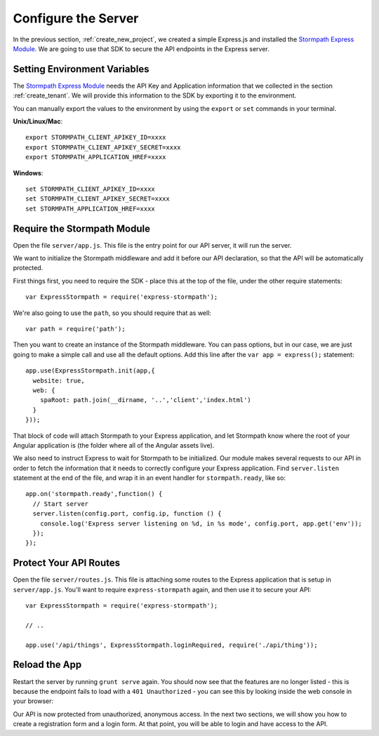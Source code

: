 .. _protect_api:

Configure the Server
====================

In the previous section, :ref:`create_new_project`, we created a simple
Express.js and installed the `Stormpath Express Module`_.  We are going to use that
SDK to secure the API endpoints in the Express server.


Setting Environment Variables
------------------------------------

The `Stormpath Express Module`_ needs the API Key and Application information that
we collected in the section :ref:`create_tenant`.  We will provide this
information to the SDK by exporting it to the environment.


You can manually export the values to the environment by using the ``export``
or ``set`` commands in your terminal.

**Unix/Linux/Mac**::

  export STORMPATH_CLIENT_APIKEY_ID=xxxx
  export STORMPATH_CLIENT_APIKEY_SECRET=xxxx
  export STORMPATH_APPLICATION_HREF=xxxx

**Windows**::

  set STORMPATH_CLIENT_APIKEY_ID=xxxx
  set STORMPATH_CLIENT_APIKEY_SECRET=xxxx
  set STORMPATH_APPLICATION_HREF=xxxx



Require the Stormpath Module
----------------------------

Open the file ``server/app.js``.  This file is the entry point for our API
server, it will run the server.

We want to initialize the Stormpath middleware and add it before our API
declaration, so that the API will be automatically protected.

First things first, you need to require the SDK - place this at the top of the
file, under the other require statements::

    var ExpressStormpath = require('express-stormpath');

We're also going to use the ``path``, so you should require that as well::

   var path = require('path');

Then you want to create an instance of the Stormpath middleware.  You can pass
options, but in our case, we are just going to make a simple call and use all
the default options.  Add this line after the ``var app = express();`` statement::

    app.use(ExpressStormpath.init(app,{
      website: true,
      web: {
        spaRoot: path.join(__dirname, '..','client','index.html')
      }
    }));

That block of code will attach Stormpath to your Express application, and let
Stormpath know where the root of your Angular application is (the folder
where all of the Angular assets live).

We also need to instruct Express to wait for Stormpath to be initialized.  Our
module makes several requests to our API in order to fetch the information that
it needs to correctly configure your Express application.  Find
``server.listen`` statement at the end of the file, and wrap it in an event
handler for ``stormpath.ready``, like so::

    app.on('stormpath.ready',function() {
      // Start server
      server.listen(config.port, config.ip, function () {
        console.log('Express server listening on %d, in %s mode', config.port, app.get('env'));
      });
    });

Protect Your API Routes
-----------------------

Open the file ``server/routes.js``. This file is attaching some routes to the
Express application that is setup in ``server/app.js``.  You'll want to require
``express-stormpath`` again, and then use it to secure your API::

    var ExpressStormpath = require('express-stormpath');

    // ..

    app.use('/api/things', ExpressStormpath.loginRequired, require('./api/thing'));

Reload the App
---------------

Restart the server by running ``grunt serve`` again.  You should now see that
the features are no longer listed - this is because the endpoint fails to load
with a ``401 Unauthorized`` - you can see this by looking inside the web console
in your browser:

.. image:: _static/features-unauthorized.png


Our API is now protected from unauthorized, anonymous access.  In the next two
sections, we will show you how to create a registration form and a login form.
At that point, you will be able to login and have access to the API.

.. _Configuration and Config Vars: https://devcenter.heroku.com/articles/config-vars
.. _Stormpath Express Module: https://github.com/stormpath/express-stormpath
